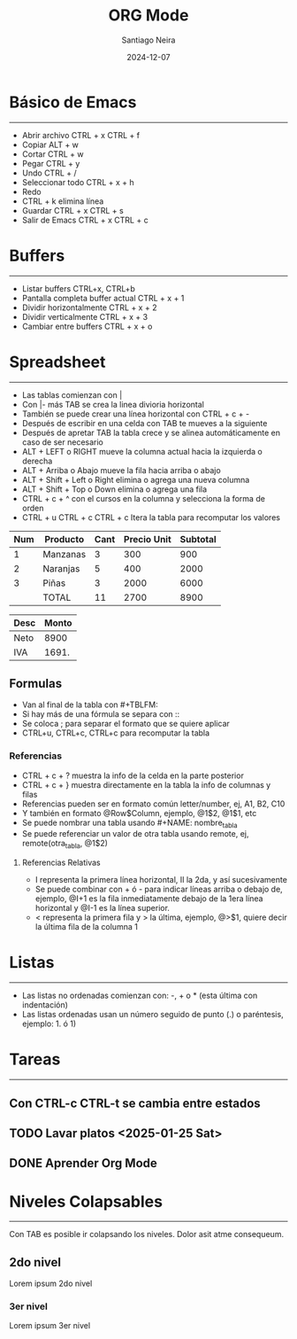 #+title: ORG Mode
#+author: Santiago Neira
#+date: 2024-12-07

* Básico de Emacs
----------------------------------------

- Abrir archivo CTRL + x CTRL + f
- Copiar ALT + w
- Cortar CTRL + w 
- Pegar CTRL + y
- Undo CTRL + /
- Seleccionar todo CTRL + x + h
- Redo 
- CTRL + k elimina línea
- Guardar CTRL + x CTRL + s
- Salir de Emacs CTRL + x CTRL + c

* Buffers
----------------------------------------

- Listar buffers CTRL+x, CTRL+b
- Pantalla completa buffer actual CTRL + x + 1
- Dividir horizontalmente CTRL + x + 2
- Dividir verticalmente CTRL + x + 3
- Cambiar entre buffers CTRL + x + o

* Spreadsheet
-----------------------------------------

- Las tablas comienzan con |
- Con |- más TAB se crea la linea divioria horizontal
- También se puede crear una línea horizontal con CTRL + c + -
- Después de escribir en una celda con TAB te mueves a la siguiente
- Después de apretar TAB la tabla crece y se alinea automáticamente en caso de ser necesario
- ALT + LEFT o RIGHT mueve la columna actual hacia la izquierda o derecha
- ALT + Arriba o Abajo mueve la fila hacia arriba o abajo
- ALT + Shift + Left o Right elimina o agrega una nueva columna
- ALT + Shift + Top o Down elimina o agrega una fila
- CTRL + c + ^ con el cursos en la columna y selecciona la forma de orden
- CTRL + u CTRL + c CTRL + c Itera la tabla para recomputar los valores

#+NAME: tabla_detalle
| Num | Producto | Cant | Precio Unit | Subtotal |
|-----+----------+------+-------------+----------|
|   1 | Manzanas |    3 |         300 |      900 |
|   2 | Naranjas |    5 |         400 |     2000 |
|   3 | Piñas    |    3 |        2000 |     6000 |
|-----+----------+------+-------------+----------|
|     | TOTAL    |   11 |        2700 |     8900 |
#+TBLFM: $5=$3*$4::@>$3=vsum(@I+1..@II-1)::@>$4=vsum(@I+1..@II-1)::@>$5=vsum(@I+1..@II-1)

#+NAME: tabla_resumen
| Desc | Monto |
|------+-------|
| Neto |  8900 |
| IVA  | 1691. |
#+TBLFM: @2$2=remote(tabla_detalle,@>$5)::@3$2=@2$2*0.19;N


** Formulas

- Van al final de la tabla con #+TBLFM:
- Si hay más de una fórmula se separa con ::
- Se coloca ; para separar el formato que se quiere aplicar
- CTRL+u, CTRL+c, CTRL+c para recomputar la tabla
  
*** Referencias

- CTRL + c + ? muestra la info de la celda en la parte posterior
- CTRL + c + } muestra directamente en la tabla la info de columnas y filas
- Referencias pueden ser en formato común letter/number, ej, A1, B2, C10
- Y también en formato @Row$Column, ejemplo, @1$2, @1$1, etc
- Se puede nombrar una tabla usando #+NAME: nombre_tabla
- Se puede referenciar un valor de otra tabla usando remote, ej, remote(otra_tabla, @1$2)

**** Referencias Relativas

- I representa la primera línea horizontal, II la 2da, y así sucesivamente
- Se puede combinar con + ó - para indicar líneas arriba o debajo de, ejemplo, @I+1 es la fila inmediatamente debajo de la 1era línea horizontal y @I-1 es la línea superior.
- < representa la primera fila y > la última, ejemplo, @>$1, quiere decir la última fila de la columna 1  


* Listas
----------------------------------------

- Las listas no ordenadas comienzan con: -, + o * (esta última con indentación)
- Las listas ordenadas usan un número seguido de punto (.) o paréntesis, ejemplo: 1. ó 1)
 

* Tareas
-----------------------------------------

** Con CTRL-c CTRL-t se cambia entre estados
** TODO Lavar platos <2025-01-25 Sat>
** DONE Aprender Org Mode


* Niveles Colapsables
-------------------------------------------

Con TAB es posible ir colapsando los niveles.
Dolor asit atme consequeum.

** 2do nivel

Lorem ipsum 2do nivel

*** 3er nivel

Lorem ipsum 3er nivel
